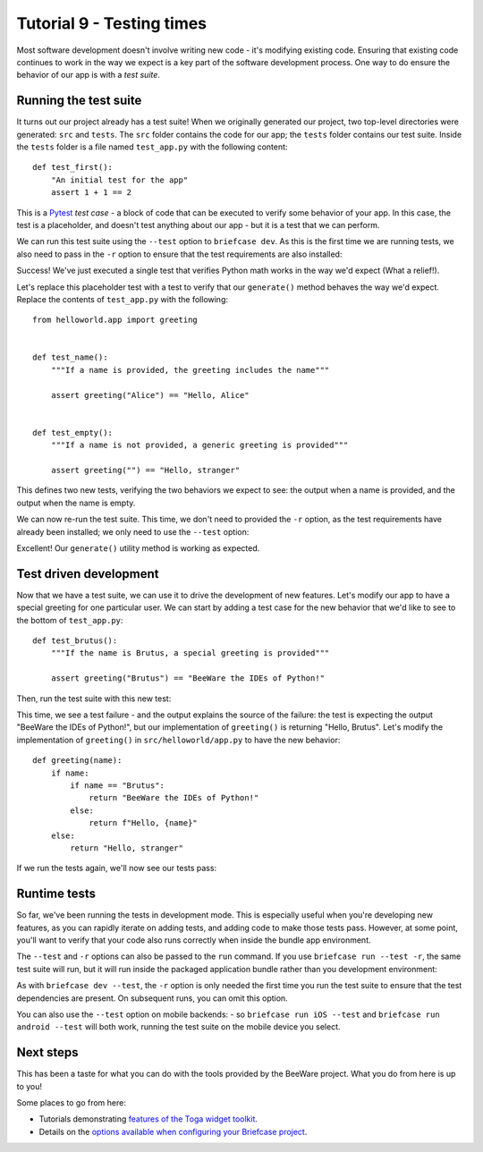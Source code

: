 ==========================
Tutorial 9 - Testing times
==========================

Most software development doesn't involve writing new code - it's modifying
existing code. Ensuring that existing code continues to work in the way we
expect is a key part of the software development process. One way to do ensure
the behavior of our app is with a *test suite*.

Running the test suite
======================

It turns out our project already has a test suite! When we originally generated
our project, two top-level directories were generated: ``src`` and ``tests``.
The ``src`` folder contains the code for our app; the ``tests`` folder contains
our test suite. Inside the ``tests`` folder is a file named ``test_app.py`` with
the following content::

    def test_first():
        "An initial test for the app"
        assert 1 + 1 == 2

This is a `Pytest <https://pytest.org>`__ *test case* - a block of code that can
be executed to verify some behavior of your app. In this case, the test is a
placeholder, and doesn't test anything about our app - but it is a test that we
can perform.

We can run this test suite using the ``--test`` option to ``briefcase dev``. As
this is the first time we are running tests, we also need to pass in the ``-r``
option to ensure that the test requirements are also installed:

.. tabs::

  .. group-tab:: macOS

    .. code-block:: console

      (beeware-venv) $ briefcase dev --test -r

      [helloworld] Installing requirements...
      ...
      Installing dev requirements... done

      [helloworld] Running test suite in dev environment...
      ===========================================================================
      ============================= test session starts ==============================
      platform darwin -- Python 3.11.0, pytest-7.2.0, pluggy-1.0.0 -- /Users/brutus/beeware-tutorial/beeware-venv/bin/python3.11
      cachedir: /var/folders/b_/khqk71xd45d049kxc_59ltp80000gn/T/.pytest_cache
      rootdir: /Users/brutus
      plugins: anyio-3.6.2
      collecting ... collected 1 item

      tests/test_app.py::test_first PASSED                                     [100%]

      ============================== 1 passed in 0.01s ===============================

  .. group-tab:: Linux

    .. code-block:: console

      (beeware-venv) $ briefcase dev --test -r

      [helloworld] Installing requirements...
      ...
      Installing dev requirements... done

      [helloworld] Running test suite in dev environment...
      ===========================================================================
      ============================= test session starts ==============================
      platform linux -- Python 3.11.0
      pytest==7.2.0
      py==1.11.0
      pluggy==1.0.0
      cachedir: /tmp/.pytest_cache
      rootdir: /home/brutus
      plugins: anyio-3.6.2
      collecting ... collected 1 item

      tests/test_app.py::test_first PASSED                                     [100%]

      ============================== 1 passed in 0.01s ===============================

  .. group-tab:: Windows

    .. code-block:: doscon

      (beeware-venv) C:\...>briefcase dev --test -r

      [helloworld] Installing requirements...
      ...
      Installing dev requirements... done

      [helloworld] Running test suite in dev environment...
      ===========================================================================
      ============================= test session starts ==============================
      platform win32 -- Python 3.11.0
      pytest==7.2.0
      py==1.11.0
      pluggy==1.0.0
      cachedir: C:\Users\brutus\AppData\Local\Temp\.pytest_cache
      rootdir: C:\Users\brutus
      plugins: anyio-3.6.2
      collecting ... collected 1 item

      tests/test_app.py::test_first PASSED                                     [100%]

      ============================== 1 passed in 0.01s ===============================

Success! We've just executed a single test that verifies Python math works in
the way we'd expect (What a relief!).

Let's replace this placeholder test with a test to verify that our
``generate()`` method behaves the way we'd expect. Replace the contents of
``test_app.py`` with the following::

    from helloworld.app import greeting


    def test_name():
        """If a name is provided, the greeting includes the name"""

        assert greeting("Alice") == "Hello, Alice"


    def test_empty():
        """If a name is not provided, a generic greeting is provided"""

        assert greeting("") == "Hello, stranger"

This defines two new tests, verifying the two behaviors we expect to see: the
output when a name is provided, and the output when the name is empty.

We can now re-run the test suite. This time, we don't need to provided the
``-r`` option, as the test requirements have already been installed; we only
need to use the ``--test`` option:

.. tabs::

  .. group-tab:: macOS

    .. code-block:: console

      (beeware-venv) $ briefcase dev --test

      [helloworld] Running test suite in dev environment...
      ===========================================================================
      ============================= test session starts ==============================
      ...
      collecting ... collected 2 items

      tests/test_app.py::test_name PASSED                                      [ 50%]
      tests/test_app.py::test_empty PASSED                                     [100%]

      ============================== 2 passed in 0.11s ===============================

  .. group-tab:: Linux

    .. code-block:: console

      (beeware-venv) $ briefcase dev --test

      [helloworld] Running test suite in dev environment...
      ===========================================================================
      ============================= test session starts ==============================
      ...
      collecting ... collected 2 items

      tests/test_app.py::test_name PASSED                                      [ 50%]
      tests/test_app.py::test_empty PASSED                                     [100%]

      ============================== 2 passed in 0.11s ===============================

  .. group-tab:: Windows

    .. code-block:: doscon

      (beeware-venv) C:\...>briefcase dev --test

      [helloworld] Running test suite in dev environment...
      ===========================================================================
      ============================= test session starts ==============================
      ...
      collecting ... collected 2 items

      tests/test_app.py::test_name PASSED                                      [ 50%]
      tests/test_app.py::test_empty PASSED                                     [100%]

      ============================== 2 passed in 0.11s ===============================

Excellent! Our ``generate()`` utility method is working as expected.

Test driven development
=======================

Now that we have a test suite, we can use it to drive the development of new
features. Let's modify our app to have a special greeting for one particular
user. We can start by adding a test case for the new behavior that we'd like to
see to the bottom of ``test_app.py``::

    def test_brutus():
        """If the name is Brutus, a special greeting is provided"""

        assert greeting("Brutus") == "BeeWare the IDEs of Python!"

Then, run the test suite with this new test:

.. tabs::

  .. group-tab:: macOS

    .. code-block:: console

      (beeware-venv) $ briefcase dev --test

      [helloworld] Running test suite in dev environment...
      ===========================================================================
      ============================= test session starts ==============================
      ...
      collecting ... collected 3 items

      tests/test_app.py::test_name PASSED                                      [ 33%]
      tests/test_app.py::test_empty PASSED                                     [ 66%]
      tests/test_app.py::test_brutus FAILED                                    [100%]

      =================================== FAILURES ===================================
      _________________________________ test_brutus __________________________________

          def test_brutus():
              """If the name is Brutus, a special greeting is provided"""

      >       assert greeting("Brutus") == "BeeWare the IDEs of Python!"
      E       AssertionError: assert 'Hello, Brutus' == 'BeeWare the IDEs of Python!'
      E         - BeeWare the IDEs of Python!
      E         + Hello, Brutus

      tests/test_app.py:19: AssertionError
      =========================== short test summary info ============================
      FAILED tests/test_app.py::test_brutus - AssertionError: assert 'Hello, Brutus...
      ========================= 1 failed, 2 passed in 0.14s ==========================

  .. group-tab:: Linux

    .. code-block:: console

      (beeware-venv) $ briefcase dev --test

      [helloworld] Running test suite in dev environment...
      ===========================================================================
      ============================= test session starts ==============================
      ...
      collecting ... collected 3 items

      tests/test_app.py::test_name PASSED                                      [ 33%]
      tests/test_app.py::test_empty PASSED                                     [ 66%]
      tests/test_app.py::test_brutus FAILED                                    [100%]

      =================================== FAILURES ===================================
      _________________________________ test_brutus __________________________________

          def test_brutus():
              """If the name is Brutus, provide a special greeting"""

      >       assert greeting("Brutus") == "BeeWare the IDEs of Python!"
      E       AssertionError: assert 'Hello, Brutus' == 'BeeWare the IDEs of Python!'
      E         - BeeWare the IDEs of Python!
      E         + Hello, Brutus

      tests/test_app.py:19: AssertionError
      =========================== short test summary info ============================
      FAILED tests/test_app.py::test_brutus - AssertionError: assert 'Hello, Brutus...
      ========================= 1 failed, 2 passed in 0.14s ==========================

      ============================== 2 passed in 0.11s ===============================

  .. group-tab:: Windows

    .. code-block:: doscon

      (beeware-venv) C:\...>briefcase dev --test

      [helloworld] Running test suite in dev environment...
      ===========================================================================
      ============================= test session starts ==============================
      ...
      collecting ... collected 3 items

      tests/test_app.py::test_name PASSED                                      [ 33%]
      tests/test_app.py::test_empty PASSED                                     [ 66%]
      tests/test_app.py::test_brutus FAILED                                    [100%]

      =================================== FAILURES ===================================
      _________________________________ test_brutus __________________________________

          def test_brutus():
              """If the name is Brutus, provide a special greeting"""

      >       assert greeting("Brutus") == "BeeWare the IDEs of Python!"
      E       AssertionError: assert 'Hello, Brutus' == 'BeeWare the IDEs of Python!'
      E         - BeeWare the IDEs of Python!
      E         + Hello, Brutus

      tests/test_app.py:19: AssertionError
      =========================== short test summary info ============================
      FAILED tests/test_app.py::test_brutus - AssertionError: assert 'Hello, Brutus...
      ========================= 1 failed, 2 passed in 0.14s ==========================

This time, we see a test failure - and the output explains the source of the
failure: the test is expecting the output "BeeWare the IDEs of Python!", but our
implementation of ``greeting()`` is returning "Hello, Brutus". Let's modify the
implementation of ``greeting()`` in ``src/helloworld/app.py`` to have the new
behavior::

    def greeting(name):
        if name:
            if name == "Brutus":
                return "BeeWare the IDEs of Python!"
            else:
                return f"Hello, {name}"
        else:
            return "Hello, stranger"

If we run the tests again, we'll now see our tests pass:

.. tabs::

  .. group-tab:: macOS

    .. code-block:: console

      (beeware-venv) $ briefcase dev --test

      [helloworld] Running test suite in dev environment...
      ===========================================================================
      ============================= test session starts ==============================
      ...
      collecting ... collected 3 items

      tests/test_app.py::test_name PASSED                                      [ 33%]
      tests/test_app.py::test_empty PASSED                                     [ 66%]
      tests/test_app.py::test_brutus PASSED                                    [100%]

      ============================== 3 passed in 0.15s ===============================

  .. group-tab:: Linux

    .. code-block:: console

      (beeware-venv) $ briefcase dev --test

      [helloworld] Running test suite in dev environment...
      ===========================================================================
      ============================= test session starts ==============================
      ...
      collecting ... collected 3 items

      tests/test_app.py::test_name PASSED                                      [ 33%]
      tests/test_app.py::test_empty PASSED                                     [ 66%]
      tests/test_app.py::test_brutus PASSED                                    [100%]

      ============================== 3 passed in 0.15s ===============================

  .. group-tab:: Windows

    .. code-block:: doscon

      (beeware-venv) C:\...>briefcase dev --test

      [helloworld] Running test suite in dev environment...
      ===========================================================================
      ============================= test session starts ==============================
      ...
      collecting ... collected 3 items

      tests/test_app.py::test_name PASSED                                      [ 33%]
      tests/test_app.py::test_empty PASSED                                     [ 66%]
      tests/test_app.py::test_brutus PASSED                                    [100%]

      ============================== 3 passed in 0.15s ===============================

Runtime tests
=============

So far, we've been running the tests in development mode. This is especially
useful when you're developing new features, as you can rapidly iterate on adding
tests, and adding code to make those tests pass. However, at some point, you'll
want to verify that your code also runs correctly when inside the bundle app
environment.

The ``--test`` and ``-r`` options can also be passed to the ``run`` command. If
you use ``briefcase run --test -r``, the same test suite will run, but it will
run inside the packaged application bundle rather than you development
environment:

.. tabs::

  .. group-tab:: macOS

    .. code-block:: console

      (beeware-venv) $ briefcase run --test -r

      [helloworld] Updating application code...
      Installing src/helloworld... done
      Installing tests... done

      [helloworld] Updating requirements...
      ...
      [helloworld] Built build/helloworld/macos/app/Hello World.app (test mode)

      [helloworld] Starting test suite...
      ===========================================================================
      Configuring isolated Python...
      Pre-initializing Python runtime...
      PythonHome: /Users/brutus/beeware-tutorial/helloworld/macOS/app/Hello World/Hello World.app/Contents/Resources/support/python-stdlib
      PYTHONPATH:
      - /Users/brutus/beeware-tutorial/helloworld/macOS/app/Hello World/Hello World.app/Contents/Resources/support/python311.zip
      - /Users/brutus/beeware-tutorial/helloworld/macOS/app/Hello World/Hello World.app/Contents/Resources/support/python-stdlib
      - /Users/brutus/beeware-tutorial/helloworld/macOS/app/Hello World/Hello World.app/Contents/Resources/support/python-stdlib/lib-dynload
      - /Users/brutus/beeware-tutorial/helloworld/macOS/app/Hello World/Hello World.app/Contents/Resources/app_packages
      - /Users/brutus/beeware-tutorial/helloworld/macOS/app/Hello World/Hello World.app/Contents/Resources/app
      Configure argc/argv...
      Initializing Python runtime...
      Installing Python NSLog handler...
      Running app module: tests.helloworld
      ---------------------------------------------------------------------------
      ============================= test session starts ==============================
      ...
      collecting ... collected 3 items

      tests/test_app.py::test_name PASSED [ 33%]
      tests/test_app.py::test_empty PASSED [ 66%]
      tests/test_app.py::test_brutus PASSED [100%]

      ============================== 3 passed in 0.21s ===============================

      [helloworld] Test suite passed!

  .. group-tab:: Linux

    .. code-block:: console

      (beeware-venv) $ briefcase run --test -r

      [helloworld] Finalizing application configuration...
      Targeting ubuntu:jammy (Vendor base debian)
      Determining glibc version... done

      Targeting glibc 2.35
      Targeting Python3.10

      [helloworld] Updating application code...
      Installing src/helloworld... done
      Installing tests... done

      [helloworld] Updating requirements...
      ...
      [helloworld] Built build/helloworld/linux/ubuntu/jammy/helloworld-0.0.1/usr/bin/helloworld (test mode)

      [helloworld] Starting test suite...
      ===========================================================================
      ============================= test session starts ==============================
      ...
      collecting ... collected 3 items

      tests/test_app.py::test_name PASSED [ 33%]
      tests/test_app.py::test_empty PASSED [ 66%]
      tests/test_app.py::test_brutus PASSED [100%]

      ============================== 3 passed in 0.21s ===============================

  .. group-tab:: Windows

    .. code-block:: doscon

      (beeware-venv) C:\...>briefcase run --test -r

      [helloworld] Updating application code...
      Installing src/helloworld... done
      Installing tests... done

      [helloworld] Updating requirements...
      ...
      [helloworld] Built build\helloworld\windows\app\src\Hello World.exe (test mode)

      ===========================================================================
      Log started: 2022-12-02 10:57:34Z
      PreInitializing Python runtime...
      PythonHome: C:\Users\brutus\beeware-tutorial\helloworld\windows\app\Hello World\src
      PYTHONPATH:
      - C:\Users\brutus\beeware-tutorial\helloworld\windows\app\Hello World\src\python311.zip
      - C:\Users\brutus\beeware-tutorial\helloworld\windows\app\Hello World\src
      - C:\Users\brutus\beeware-tutorial\helloworld\windows\app\Hello World\src\app_packages
      - C:\Users\brutus\beeware-tutorial\helloworld\windows\app\Hello World\src\app
      Configure argc/argv...
      Initializing Python runtime...
      Running app module: togatest
      ---------------------------------------------------------------------------
      ============================= test session starts ==============================
      ...
      collecting ... collected 3 items

      tests/test_app.py::test_name PASSED [ 33%]
      tests/test_app.py::test_empty PASSED [ 66%]
      tests/test_app.py::test_brutus PASSED [100%]

      ============================== 3 passed in 0.21s ===============================

As with ``briefcase dev --test``, the ``-r`` option is only needed the first
time you run the test suite to ensure that the test dependencies are present. On
subsequent runs, you can omit this option.

You can also use the ``--test`` option on mobile backends: - so ``briefcase run
iOS --test`` and ``briefcase run android --test`` will both work, running the
test suite on the mobile device you select.

Next steps
==========

This has been a taste for what you can do with the tools provided by the
BeeWare project. What you do from here is up to you!

Some places to go from here:

* Tutorials demonstrating `features of the Toga widget toolkit
  <https://toga.readthedocs.io/en/latest/tutorial/index.html>`__.
* Details on the `options available when configuring your Briefcase project
  <https://briefcase.readthedocs.io/en/latest/reference/index.html>`__.

.. We've now got a a test suite for our application. But it still looks like a
.. tutorial app. Is there anything we can do about that? Turn to :doc:`Tutorial 10
.. <tutorial-10>` to find out...

